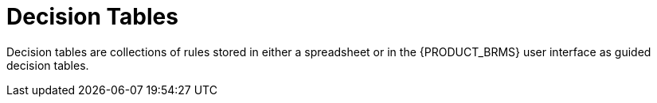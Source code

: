 [#_assets_decision_tables_gloss]
= Decision Tables

Decision tables are collections of rules stored in either a spreadsheet or in the {PRODUCT_BRMS} user interface as guided decision tables.
